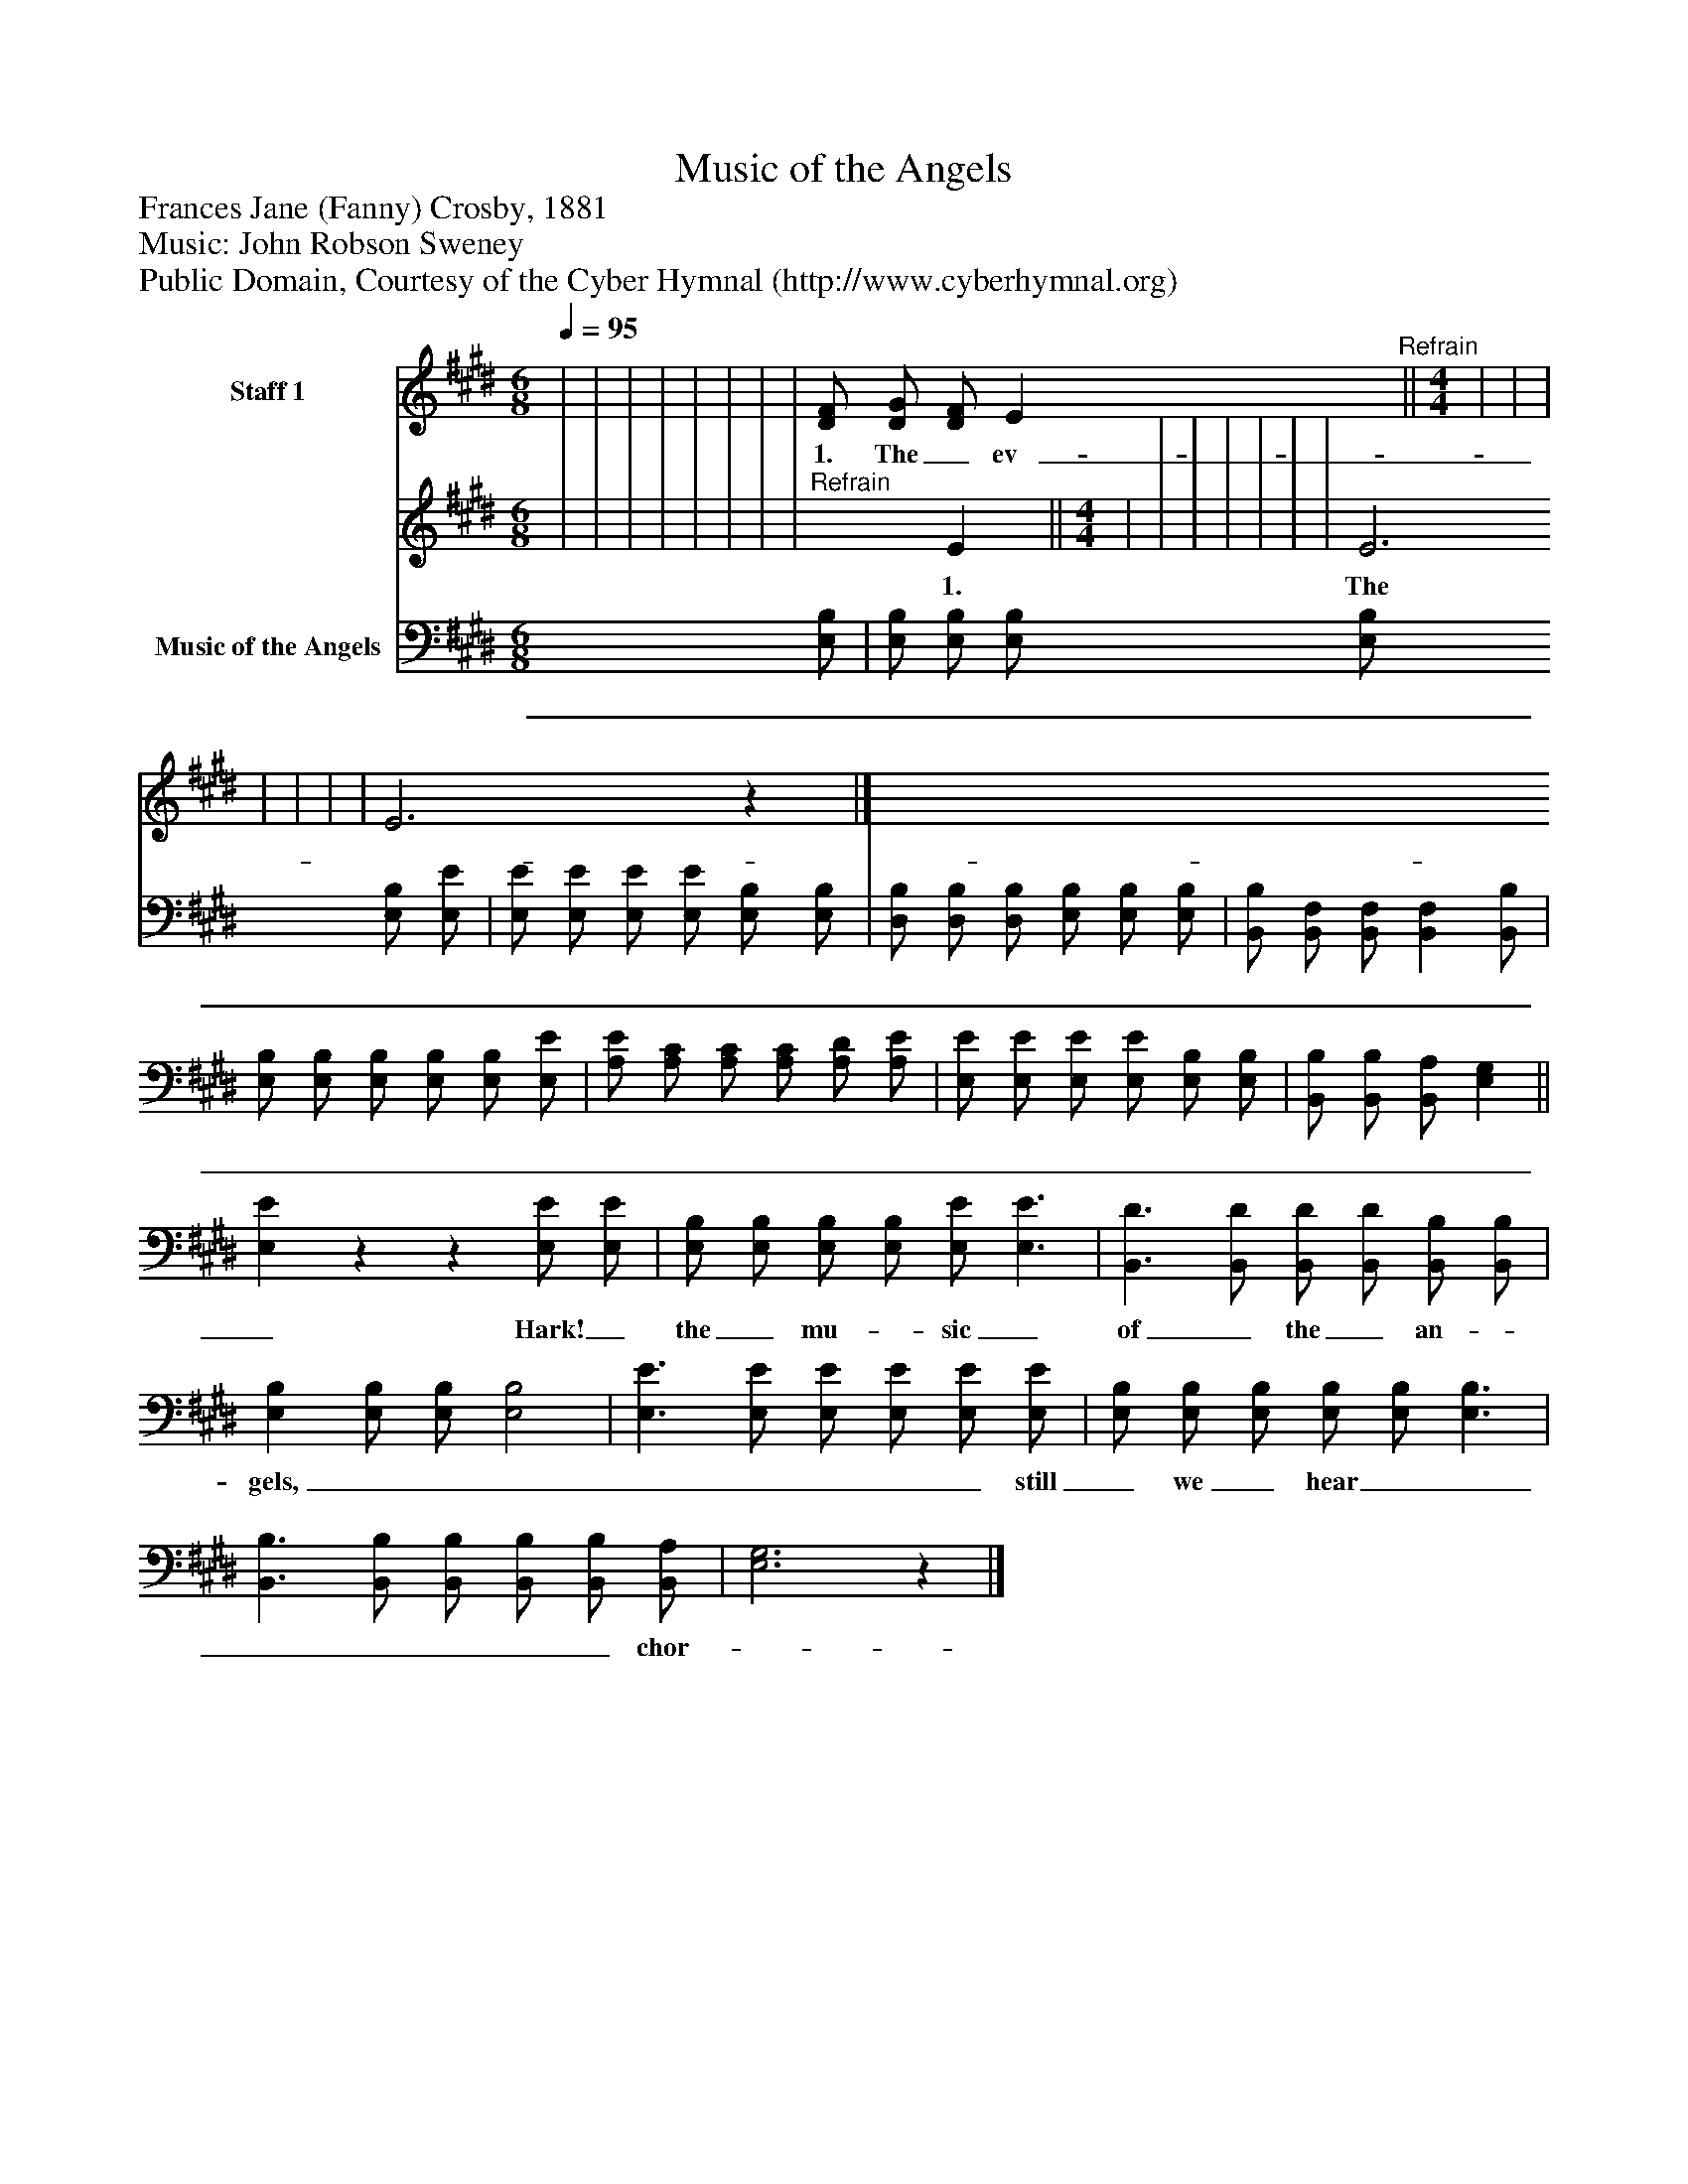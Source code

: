 %%abc-creator mxml2abc 1.4
%%abc-version 2.0
%%continueall true
%%titletrim true
%%titleformat A-1 T C1, Z-1, S-1
X: 0
T: Music of the Angels
Z: Frances Jane (Fanny) Crosby, 1881
Z: Music: John Robson Sweney
Z: Public Domain, Courtesy of the Cyber Hymnal (http://www.cyberhymnal.org)
L: 1/4
M: 6/8
Q: 1/4=95
V: P1_1 name="Staff 1"
V: P1_2
%%MIDI program 1 0
V: P2 name="Music of the Angels"
%%MIDI program 2 91
K: E
% Extracting voice 1 from part P1
[V: P1_1]  | | | | | | | | [D/F/] [D/G/] [D/F/] E"^Refrain"|| [M: 4/4]  | | | | | | | E3z|]
w: 1. The_ ev-_ er_ green_ branch-_ es_ are_ wav-_ ing_ a-_ round_ us,_ And_ sweet-_ ly_ our_ car-_ ols_ in_ har-_ mo_ ny_ ring,_ While_ here_ we_ are_ ga-_ thered_ to_ wel-_ come_ with_ rap-_ ture_ The_ birth_ of_ our_ Sav-_ ior,_ Re-_ deem_ er,_ and_ King._ Hark!_ the_ mu-_ sic_ of_ the_ an-_ gels_ Float-_ ing_ on-_ ward_ still_ we_ hear;_ Bless-_ èd_ mu-_ sic,_ sweet-_ est_ chor-_ us_ Ev-_ er_ sung_ to_ mor-_ tal_ ear._
% Extracting voice 2 from part P1
[V: P1_2]  | | | | | | | |"^Refrain" x1  E|| [M: 4/4]  | | | | | | | E3 x1 |]
w: 1. The_ ev-_ er_ green_ branch-_ es_ are_ wav-_ ing_ a-_ round_ us,_ And_ sweet-_ ly_ our_ car-_ ols_ in_ har-_ mo_ ny_ ring,_ While_ here_ we_ are_ ga-_ thered_ to_ wel-_ come_ with_ rap-_ ture_ The_ birth_ of_ our_ Sav-_ ior,_ Re-_ deem_ er,_ and_ King._ Hark!_ the_ mu-_ sic_ of_ the_ an-_ gels_ Float-_ ing_ on-_ ward_ still_ we_ hear;_ Bless-_ èd_ mu-_ sic,_ sweet-_ est_ chor-_ us_ Ev-_ er_ sung_ to_ mor-_ tal_ ear._
[V: P2]  [E,/B,/] | [E,/B,/] [E,/B,/] [E,/B,/] [E,/B,/] [E,/B,/] [E,/E/] | [E,/E/] [E,/E/] [E,/E/] [E,/E/] [E,/B,/] [E,/B,/] | [D,/B,/] [D,/B,/] [D,/B,/] [E,/B,/] [E,/B,/] [E,/B,/] | [B,,/B,/] [B,,/F,/] [B,,/F,/] [B,,F,] [B,,/B,/] | [E,/B,/] [E,/B,/] [E,/B,/] [E,/B,/] [E,/B,/] [E,/E/] | [A,/E/] [A,/C/] [A,/C/] [A,/C/] [A,/D/] [A,/E/] | [E,/E/] [E,/E/] [E,/E/] [E,/E/] [E,/B,/] [E,/B,/] | [B,,/B,/] [B,,/B,/] [B,,/A,/] [E,G,]|| [E,E]zz [E,/E/] [E,/E/] | [E,/B,/] [E,/B,/] [E,/B,/] [E,/B,/] [E,/E/] [E,3/E3/] | [B,,3/D3/] [B,,/D/] [B,,/D/] [B,,/D/] [B,,/B,/] [B,,/B,/] | [E,B,] [E,/B,/] [E,/B,/] [E,2B,2] | [E,3/E3/] [E,/E/] [E,/E/] [E,/E/] [E,/E/] [E,/E/] | [E,/B,/] [E,/B,/] [E,/B,/] [E,/B,/] [E,/B,/] [E,3/B,3/] | [B,,3/B,3/] [B,,/B,/] [B,,/B,/] [B,,/B,/] [B,,/B,/] [B,,/A,/] | [E,3G,3]z|]
w: _ _ _ _ _ _ _ _ _ _ _ _ _ _ _ _ _ _ _ _ _ _ _ _ _ _ _ _ _ _ _ _ _ _ _ _ _ _ _ _ _ _ _ _ _ _ _ Hark!_ the_ mu-_ sic_ of_ the_ an-_ gels,_ _ _ _ _ _ _ _ still_ we_ hear_ _ _ _ _ _ _ chor-_ us,_ sweet-_ est_ chor-_ us_______________

